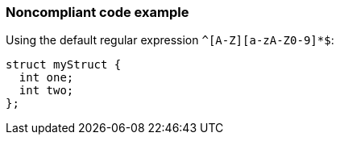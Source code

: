 === Noncompliant code example

Using the default regular expression ``++^[A-Z][a-zA-Z0-9]*$++``:

[source,text]
----
struct myStruct {
  int one;
  int two;
};
----
